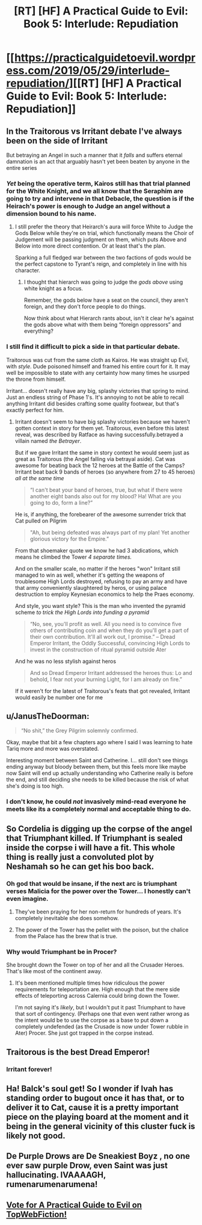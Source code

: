 #+TITLE: [RT] [HF] A Practical Guide to Evil: Book 5: Interlude: Repudiation

* [[https://practicalguidetoevil.wordpress.com/2019/05/29/interlude-repudiation/][[RT] [HF] A Practical Guide to Evil: Book 5: Interlude: Repudiation]]
:PROPERTIES:
:Author: Zayits
:Score: 88
:DateUnix: 1559103267.0
:DateShort: 2019-May-29
:END:

** In the Traitorous vs Irritant debate I've always been on the side of Irritant

But betraying an Angel in such a manner that it /falls/ and suffers eternal damnation is an act that arguably hasn't yet been beaten by anyone in the entire series
:PROPERTIES:
:Author: ATRDCI
:Score: 40
:DateUnix: 1559104946.0
:DateShort: 2019-May-29
:END:

*** /Yet/ being the operative term, Kairos still has that trial planned for the White Knight, and we all know that the Seraphim are going to try and intervene in that Debacle, the question is if the Heirach's power is enough to Judge an angel without a dimension bound to his name.
:PROPERTIES:
:Author: signspace13
:Score: 22
:DateUnix: 1559114652.0
:DateShort: 2019-May-29
:END:

**** I still prefer the theory that Heirarch's aura will force White to Judge the Gods Below while they're on trial, which functionally means the Choir of Judgement will be passing judgment on them, which puts Above and Below into more direct contention. Or at least that's the plan.

Sparking a full fledged war between the two factions of gods would be the perfect capstone to Tyrant's reign, and completely in line with his character.
:PROPERTIES:
:Author: ricree
:Score: 27
:DateUnix: 1559121655.0
:DateShort: 2019-May-29
:END:

***** I thought that hierarch was going to judge the /gods above/ using white knight as a focus.

Remember, the gods below have a seat on the council, they aren't foreign, and they don't force people to do things.

Now think about what Hierarch rants about, isn't it clear he's against the gods above what with them being “foreign oppressors” and everything?
:PROPERTIES:
:Author: MythSteak
:Score: 5
:DateUnix: 1559173770.0
:DateShort: 2019-May-30
:END:


*** I still find it difficult to pick a side in that particular debate.

Traitorous was cut from the same cloth as Kairos. He was straight up Evil, with /style/. Dude poisoned himself and framed his entire court for it. It may well be impossible to state with any certainty how many times he usurped the throne from himself.

Irritant... doesn't really have any big, splashy victories that spring to mind. Just an endless string of Phase 1's. It's annoying to not be able to recall anything Irritant did besides crafting some quality footwear, but that's exactly perfect for him.
:PROPERTIES:
:Author: OmniscientQ
:Score: 11
:DateUnix: 1559150368.0
:DateShort: 2019-May-29
:END:

**** Irritant doesn't seem to have big splashy victories because we haven't gotten context in story for them yet. Traitorous, even before this latest reveal, was described by Ratface as having successfully.betrayed a villain named /the Betrayer/.

But if we gave Irritant the same in story context he would seem just as great as Traitorous (the Angel falling via betrayal aside). Cat was awesome for beating back the 12 heroes at the Battle of the Camps? Irritant beat back 9 bands of heroes (so anywhere from 27 to 45 heroes) /all at the same time/

#+begin_quote
  “I can't beat your band of heroes, true, but what if there were another eight bands also out for my blood? Ha! What are you going to do, form a line?”
#+end_quote

He is, if anything, the forebearer of the awesome surrender trick that Cat pulled on Pilgrim

#+begin_quote
  "Ah, but being defeated was always part of my plan! Yet another glorious victory for the Empire.”
#+end_quote

From that shoemaker quote we know he had 3 abdications, which means he climbed the Tower /4 separate times./

And on the smaller scale, no matter if the heroes "won" Irritant still managed to win as well, whether it's getting the weapons of troublesome High Lords destroyed, refusing to pay an army and have that army conveniently slaughtered by heros, or using palace destruction to employ Keynesian economics to help the Praes economy.

And style, you want style? This is the man who invented the pyramid scheme /to trick the High Lords into funding a pyramid/

#+begin_quote
  “No, see, you'll profit as well. All you need is to convince five others of contributing coin and when they do you'll get a part of their own contribution. It'll all work out, I promise.” -- Dread Emperor Irritant, the Oddly Successful, convincing High Lords to invest in the construction of ritual pyramid outside Ater
#+end_quote

And he was no less stylish against heros

#+begin_quote
  And so Dread Emperor Irritant addressed the heroes thus: Lo and behold, I fear not your burning Light, for I am already on fire.”
#+end_quote

If it weren't for the latest of Traitorous's feats that got revealed, Irritant would easily be number one for me
:PROPERTIES:
:Author: ATRDCI
:Score: 20
:DateUnix: 1559154091.0
:DateShort: 2019-May-29
:END:


** u/JanusTheDoorman:
#+begin_quote
  “No shit,” the Grey Pilgrim solemnly confirmed.
#+end_quote

Okay, maybe that bit a few chapters ago where I said I was learning to hate Tariq more and more was overstated.

Interesting moment between Saint and Catherine. I... still don't see things ending anyway but bloody between them, but this feels more like maybe now Saint will end up actually understanding who Catherine really is before the end, and still deciding she needs to be killed because the risk of what she's doing is too high.
:PROPERTIES:
:Author: JanusTheDoorman
:Score: 29
:DateUnix: 1559104505.0
:DateShort: 2019-May-29
:END:

*** I don't know, he could /not/ invasively mind-read everyone he meets like its a completely normal and acceptable thing to do.
:PROPERTIES:
:Author: signspace13
:Score: 3
:DateUnix: 1559170711.0
:DateShort: 2019-May-30
:END:


** So Cordelia is digging up the corpse of the angel that Triumphant killed. If Triumphant is sealed inside the corpse i will have a fit. This whole thing is really just a convoluted plot by Neshamah so he can get his boo back.
:PROPERTIES:
:Author: MisterCommonMarket
:Score: 28
:DateUnix: 1559111521.0
:DateShort: 2019-May-29
:END:

*** Oh god that would be insane, if the next arc is triumphant verses Malicia for the power over the Tower... I honestly can't even imagine.
:PROPERTIES:
:Author: signspace13
:Score: 17
:DateUnix: 1559114728.0
:DateShort: 2019-May-29
:END:

**** They've been praying for her non-return for hundreds of years. It's completely inevitable she does somehow.
:PROPERTIES:
:Author: Frommerman
:Score: 35
:DateUnix: 1559115434.0
:DateShort: 2019-May-29
:END:


**** The power of the Tower has the pellet with the poison, but the chalice from the Palace has the brew that is true.
:PROPERTIES:
:Author: PrettyDecentSort
:Score: 2
:DateUnix: 1559142997.0
:DateShort: 2019-May-29
:END:


*** Why would Triumphant be in Procer?

She brought down the Tower on top of her and all the Crusader Heroes. That's like most of the continent away.
:PROPERTIES:
:Author: PotentiallySarcastic
:Score: 9
:DateUnix: 1559139635.0
:DateShort: 2019-May-29
:END:

**** It's been mentioned multiple times how ridiculous the power requirements for teleportation are. High enough that the mere side effects of teleporting across Calernia could bring down the Tower.

I'm not saying it's /likely/, but I wouldn't put it past Triumphant to have that sort of contingency. (Perhaps one that even went rather wrong as the intent would be to use the corpse as a base to put down a completely undefended (as the Crusade is now under Tower rubble in Ater) Procer. She just got trapped in the corpse instead.
:PROPERTIES:
:Author: ATRDCI
:Score: 3
:DateUnix: 1559142798.0
:DateShort: 2019-May-29
:END:


** Traitorous is the best Dread Emperor!
:PROPERTIES:
:Author: Halinn
:Score: 13
:DateUnix: 1559104860.0
:DateShort: 2019-May-29
:END:

*** Irritant forever!
:PROPERTIES:
:Author: Nimelennar
:Score: 4
:DateUnix: 1559158638.0
:DateShort: 2019-May-30
:END:


** Ha! Balck's soul get! So I wonder if Ivah has standing order to bugout once it has that, or to deliver it to Cat, cause it is a pretty important piece on the playing board at the moment and it being in the general vicinity of this cluster fuck is likely not good.
:PROPERTIES:
:Author: signspace13
:Score: 9
:DateUnix: 1559114418.0
:DateShort: 2019-May-29
:END:


** De Purple Drows are De Sneakiest Boyz , no one ever saw purple Drow, even Saint was just hallucinating. IVAAAAGH, rumenarumenarumena!
:PROPERTIES:
:Author: SeaBornIam
:Score: 12
:DateUnix: 1559114549.0
:DateShort: 2019-May-29
:END:


** [[http://topwebfiction.com/vote.php?for=a-practical-guide-to-evil][Vote for A Practical Guide to Evil on TopWebFiction!]]
:PROPERTIES:
:Author: Zayits
:Score: 1
:DateUnix: 1559103287.0
:DateShort: 2019-May-29
:END:
